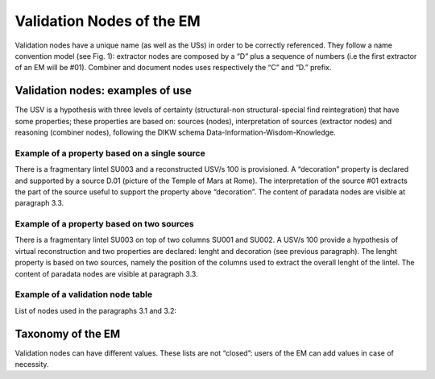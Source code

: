 Validation Nodes of the EM
==========================

Validation nodes have a unique name (as well as the USs) in order to be correctly referenced. They follow a name convention model (see Fig. 1): extractor nodes are composed by a “D” plus a sequence of numbers  (i.e the first extractor of an EM will be #01). Combiner and document nodes uses respectively the “C” and “D.” prefix.

.. image:: img/name-conventions.png
    :width: 200
    :align: center 

.. _validation_nodes_examples_use:

Validation nodes: examples of use
---------------------------------

The USV is a hypothesis with three levels of certainty (structural-non structural-special find reintegration) that have some properties; these properties are based on: sources (nodes), interpretation of sources (extractor nodes) and reasoning (combiner nodes), following the DIKW schema Data-Information-Wisdom-Knowledge.

Example of a property based on a single source
~~~~~~~~~~~~~~~~~~~~~~~~~~~~~~~~~~~~~~~~~~~~~~

.. image:: img/EM_Reference_CHART_C_a.jpg
  :width: 400
  :align: center 

There is a fragmentary lintel SU003 and a reconstructed USV/s 100 is provisioned. A “decoration” property is declared and supported by a source D.01 (picture of the Temple of Mars at Rome). The interpretation of the source #01 extracts the part of the source useful to support the property above “decoration”. The content of paradata nodes are visible at paragraph 3.3.

Example of a property based on two sources
~~~~~~~~~~~~~~~~~~~~~~~~~~~~~~~~~~~~~~~~~~

.. image:: img/EM_Reference_CHART_C_b.jpg
  :width: 400
  :align: center 

There is a fragmentary lintel SU003 on top of two columns SU001 and SU002. A USV/s 100 provide a hypothesis of virtual reconstruction and two properties are declared: lenght and decoration (see previous paragraph). The lenght property is based on two sources, namely the position of the columns used to extract the overall lenght of the lintel. The content of paradata nodes are visible at paragraph 3.3.

Example of a validation node table
~~~~~~~~~~~~~~~~~~~~~~~~~~~~~~~~~~

.. image:: img/EM_Reference_CHART_C_graph.jpg
  :width: 400
  :align: center 

List of nodes used in the paragraphs 3.1 and 3.2:

.. _taxonomy:

Taxonomy of the EM
------------------

Validation nodes can have different values. These lists are not “closed”: users of the EM can add values in case of necessity.